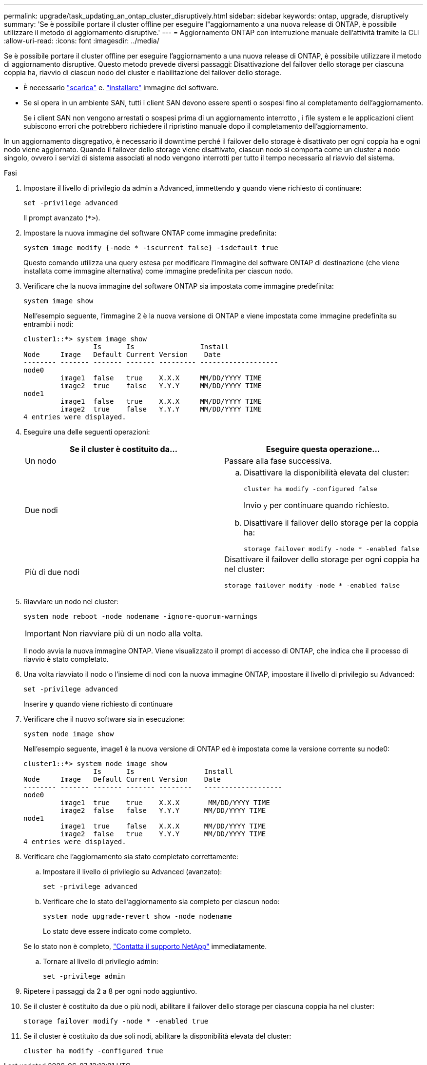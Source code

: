 ---
permalink: upgrade/task_updating_an_ontap_cluster_disruptively.html 
sidebar: sidebar 
keywords: ontap, upgrade, disruptively 
summary: 'Se è possibile portare il cluster offline per eseguire l"aggiornamento a una nuova release di ONTAP, è possibile utilizzare il metodo di aggiornamento disruptive.' 
---
= Aggiornamento ONTAP con interruzione manuale dell'attività tramite la CLI
:allow-uri-read: 
:icons: font
:imagesdir: ../media/


[role="lead"]
Se è possibile portare il cluster offline per eseguire l'aggiornamento a una nuova release di ONTAP, è possibile utilizzare il metodo di aggiornamento disruptive. Questo metodo prevede diversi passaggi: Disattivazione del failover dello storage per ciascuna coppia ha, riavvio di ciascun nodo del cluster e riabilitazione del failover dello storage.

* È necessario link:download-software-image.html["scarica"] e. link:install-software-manual-upgrade.html["installare"] immagine del software.
* Se si opera in un ambiente SAN, tutti i client SAN devono essere spenti o sospesi fino al completamento dell'aggiornamento.
+
Se i client SAN non vengono arrestati o sospesi prima di un aggiornamento interrotto , i file system e le applicazioni client subiscono errori che potrebbero richiedere il ripristino manuale dopo il completamento dell'aggiornamento.



In un aggiornamento disgregativo, è necessario il downtime perché il failover dello storage è disattivato per ogni coppia ha e ogni nodo viene aggiornato. Quando il failover dello storage viene disattivato, ciascun nodo si comporta come un cluster a nodo singolo, ovvero i servizi di sistema associati al nodo vengono interrotti per tutto il tempo necessario al riavvio del sistema.

.Fasi
. Impostare il livello di privilegio da admin a Advanced, immettendo *y* quando viene richiesto di continuare:
+
[source, cli]
----
set -privilege advanced
----
+
Il prompt avanzato (`*>`).

. Impostare la nuova immagine del software ONTAP come immagine predefinita:
+
[source, cli]
----
system image modify {-node * -iscurrent false} -isdefault true
----
+
Questo comando utilizza una query estesa per modificare l'immagine del software ONTAP di destinazione (che viene installata come immagine alternativa) come immagine predefinita per ciascun nodo.

. Verificare che la nuova immagine del software ONTAP sia impostata come immagine predefinita:
+
[source, cli]
----
system image show
----
+
Nell'esempio seguente, l'immagine 2 è la nuova versione di ONTAP e viene impostata come immagine predefinita su entrambi i nodi:

+
[listing]
----
cluster1::*> system image show
                 Is      Is                Install
Node     Image   Default Current Version    Date
-------- ------- ------- ------- --------- -------------------
node0
         image1  false   true    X.X.X     MM/DD/YYYY TIME
         image2  true    false   Y.Y.Y     MM/DD/YYYY TIME
node1
         image1  false   true    X.X.X     MM/DD/YYYY TIME
         image2  true    false   Y.Y.Y     MM/DD/YYYY TIME
4 entries were displayed.
----
. Eseguire una delle seguenti operazioni:
+
[cols="2*"]
|===
| Se il cluster è costituito da... | Eseguire questa operazione... 


 a| 
Un nodo
 a| 
Passare alla fase successiva.



 a| 
Due nodi
 a| 
.. Disattivare la disponibilità elevata del cluster:
+
[source, cli]
----
cluster ha modify -configured false
----
+
Invio `y` per continuare quando richiesto.

.. Disattivare il failover dello storage per la coppia ha:
+
[source, cli]
----
storage failover modify -node * -enabled false
----




 a| 
Più di due nodi
 a| 
Disattivare il failover dello storage per ogni coppia ha nel cluster:

[source, cli]
----
storage failover modify -node * -enabled false
----
|===
. Riavviare un nodo nel cluster:
+
[source, cli]
----
system node reboot -node nodename -ignore-quorum-warnings
----
+

IMPORTANT: Non riavviare più di un nodo alla volta.

+
Il nodo avvia la nuova immagine ONTAP. Viene visualizzato il prompt di accesso di ONTAP, che indica che il processo di riavvio è stato completato.

. Una volta riavviato il nodo o l'insieme di nodi con la nuova immagine ONTAP, impostare il livello di privilegio su Advanced:
+
[source, cli]
----
set -privilege advanced
----
+
Inserire *y* quando viene richiesto di continuare

. Verificare che il nuovo software sia in esecuzione:
+
[source, cli]
----
system node image show
----
+
Nell'esempio seguente, image1 è la nuova versione di ONTAP ed è impostata come la versione corrente su node0:

+
[listing]
----
cluster1::*> system node image show
                 Is      Is                 Install
Node     Image   Default Current Version    Date
-------- ------- ------- ------- --------   -------------------
node0
         image1  true    true    X.X.X       MM/DD/YYYY TIME
         image2  false   false   Y.Y.Y      MM/DD/YYYY TIME
node1
         image1  true    false   X.X.X      MM/DD/YYYY TIME
         image2  false   true    Y.Y.Y      MM/DD/YYYY TIME
4 entries were displayed.
----
. Verificare che l'aggiornamento sia stato completato correttamente:
+
.. Impostare il livello di privilegio su Advanced (avanzato):
+
[source, cli]
----
set -privilege advanced
----
.. Verificare che lo stato dell'aggiornamento sia completo per ciascun nodo:
+
[source, cli]
----
system node upgrade-revert show -node nodename
----
+
Lo stato deve essere indicato come completo.

+
Se lo stato non è completo, link:http://mysupport.netapp.com/["Contatta il supporto NetApp"] immediatamente.

.. Tornare al livello di privilegio admin:
+
[source, cli]
----
set -privilege admin
----


. Ripetere i passaggi da 2 a 8 per ogni nodo aggiuntivo.
. Se il cluster è costituito da due o più nodi, abilitare il failover dello storage per ciascuna coppia ha nel cluster:
+
[source, cli]
----
storage failover modify -node * -enabled true
----
. Se il cluster è costituito da due soli nodi, abilitare la disponibilità elevata del cluster:
+
[source, cli]
----
cluster ha modify -configured true
----

